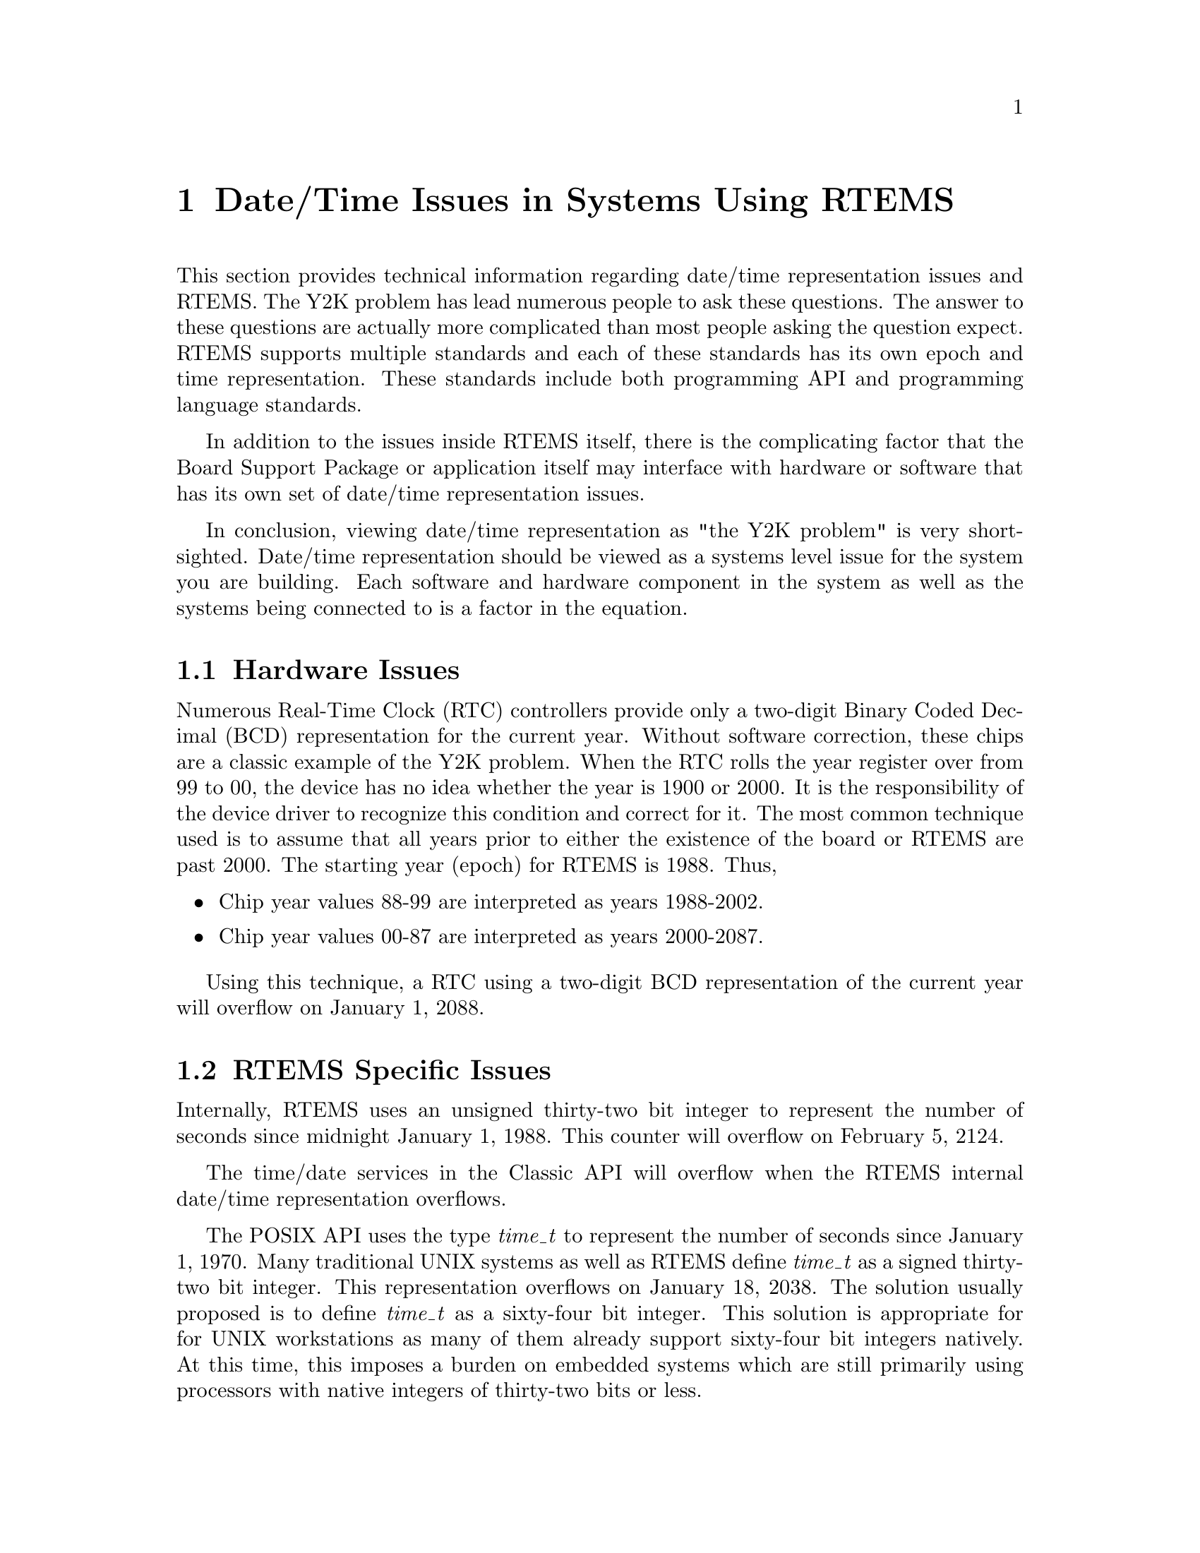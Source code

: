 @c
@c  COPYRIGHT (c) 1988-2002.
@c  On-Line Applications Research Corporation (OAR).
@c  All rights reserved.
@c
@c  $Id$
@c


@node Date/Time Issues in Systems Using RTEMS, Hardware Issues, , Top

@chapter Date/Time Issues in Systems Using RTEMS
@ifinfo
@menu
* Hardware Issues::
* RTEMS Specific Issues::
* Language Specific Issues::
* Date/Time Conclusion::
@end menu
@end ifinfo

This section provides technical information regarding
date/time representation issues and RTEMS.  The Y2K problem has
lead numerous people to ask these questions.  The answer to
these questions are actually more complicated than most
people asking the question expect.  RTEMS supports multiple
standards and each of these standards has its own epoch and
time representation.  These standards include both programming
API and programming language standards.

In addition to the issues inside RTEMS
itself, there is the complicating factor that the Board
Support Package or application itself may interface with hardware
or software that has its own set of date/time representation
issues.

In conclusion, viewing date/time representation as "the Y2K problem"
is very short-sighted.  Date/time representation should be viewed as
a systems level issue for the system you are building.  Each software
and hardware component in the system as well as the systems being
connected to is a factor in the equation.


@node Hardware Issues, RTEMS Specific Issues, Date/Time Issues in Systems Using RTEMS, Date/Time Issues in Systems Using RTEMS

@section Hardware Issues

Numerous Real-Time Clock (RTC) controllers provide only a two-digit
Binary Coded Decimal (BCD) representation for the current year.  Without
software correction, these chips are a classic example of the Y2K problem.
When the RTC rolls the year register over from 99 to 00, the device
has no idea whether the year is 1900 or 2000.  It is the responsibility
of the device driver to recognize this condition and correct for it.
The most common technique used is to assume that all years prior
to either the existence of the board or RTEMS are past 2000.  The
starting year (epoch) for RTEMS is 1988.  Thus,

@itemize @bullet
@item Chip year values 88-99 are interpreted as years 1988-2002.
@item Chip year values 00-87 are interpreted as years 2000-2087.
@end itemize

Using this technique, a RTC using a
two-digit BCD representation of the current year will overflow on
January 1, 2088.


@node RTEMS Specific Issues, Language Specific Issues, Hardware Issues, Date/Time Issues in Systems Using RTEMS

@section RTEMS Specific Issues

Internally, RTEMS uses an unsigned thirty-two bit integer to represent the
number of seconds since midnight January 1, 1988.  This counter will
overflow on February 5, 2124.

The time/date services in the Classic API will overflow when the
RTEMS internal date/time representation overflows.

The POSIX API uses the type @i{time_t} to represent the number of
seconds since January 1, 1970.  Many traditional UNIX systems as
well as RTEMS define @i{time_t} as a signed thirty-two bit integer.
This representation overflows on January 18, 2038.  The solution
usually proposed is to define @i{time_t} as a sixty-four bit
integer.  This solution is appropriate for for UNIX workstations
as many of them already support sixty-four bit integers natively.
At this time, this imposes a burden on embedded systems which are
still primarily using processors with native integers of thirty-two
bits or less.


@node Language Specific Issues, Date/Time Conclusion, RTEMS Specific Issues, Date/Time Issues in Systems Using RTEMS

@section Language Specific Issues

The Ada95 Language Reference Manual requires that the @i{Ada.Calendar}
package support years through the year 2099.  However, just as the
hardware is layered on top of hardware and may inherit its limits,
the Ada tasking and run-time support is layered on top of an operating
system.  Thus, if the operating system or underlying hardware fail
to correctly report dates after 2099, then it is possible for the
@i{Ada.Calendar} package to fail prior to 2099.


@node Date/Time Conclusion, , Language Specific Issues, Date/Time Issues in Systems Using RTEMS

@section Date/Time Conclusion

Each embedded system could be impacted by a variety of date/time
representation issues.  Even whether a particular date/time
representation issue impacts a system is questionable.  A system
using only the RTEMS Classic API is not impacted by the
date/time representation issues in POSIX.  A system not using
date/time at all is not impacted by any of these issues.  Also
the planned end of life for a system may make these issues
moot.

The following is a timeline of the date/time representation
issues presented in this section:

@itemize @bullet

@item 2000 - Two BCD Digit Real-Time Clock Rollover

@item 2038 - POSIX @i{time_t} Rollover

@item 2088 - Correction for Two BCD Digit Real-Time Clock Rollover

@item 2099 - Ada95 @i{Ada.Calendar} Rollover

@item 2124 - RTEMS Internal Seconds Counter Rollover

@end itemize



